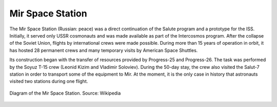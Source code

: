 Mir Space Station
=================

The Mir Space Station (Russian: peace) was a direct continuation of the Salute program and a prototype for the ISS. Initially, it served only USSR cosmonauts and was made available as part of the Intercosmos program. After the collapse of the Soviet Union, flights by international crews were made possible. During more than 15 years of operation in orbit, it has hosted 28 permanent crews and many temporary visits by American Space Shuttles.

Its construction began with the transfer of resources provided by Progress-25 and Progress-26. The task was performed by the Soyuz T-15 crew (Leonid Kizim and Vladimir Soloviev). During the 50-day stay, the crew also visited the Salut-7 station in order to transport some of the equipment to Mir. At the moment, it is the only case in history that astronauts visited two stations during one flight.

.. figure:: img/spacestation-mir.png
    :name: figure-spacestation-mir
    :width: 80%
    :align: center

    Diagram of the Mir Space Station. Source: Wikipedia
